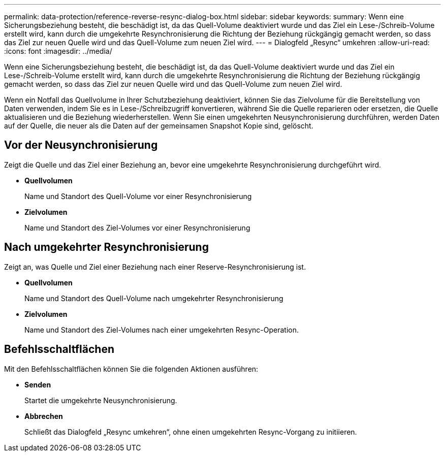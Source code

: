 ---
permalink: data-protection/reference-reverse-resync-dialog-box.html 
sidebar: sidebar 
keywords:  
summary: Wenn eine Sicherungsbeziehung besteht, die beschädigt ist, da das Quell-Volume deaktiviert wurde und das Ziel ein Lese-/Schreib-Volume erstellt wird, kann durch die umgekehrte Resynchronisierung die Richtung der Beziehung rückgängig gemacht werden, so dass das Ziel zur neuen Quelle wird und das Quell-Volume zum neuen Ziel wird. 
---
= Dialogfeld „Resync“ umkehren
:allow-uri-read: 
:icons: font
:imagesdir: ../media/


[role="lead"]
Wenn eine Sicherungsbeziehung besteht, die beschädigt ist, da das Quell-Volume deaktiviert wurde und das Ziel ein Lese-/Schreib-Volume erstellt wird, kann durch die umgekehrte Resynchronisierung die Richtung der Beziehung rückgängig gemacht werden, so dass das Ziel zur neuen Quelle wird und das Quell-Volume zum neuen Ziel wird.

Wenn ein Notfall das Quellvolume in Ihrer Schutzbeziehung deaktiviert, können Sie das Zielvolume für die Bereitstellung von Daten verwenden, indem Sie es in Lese-/Schreibzugriff konvertieren, während Sie die Quelle reparieren oder ersetzen, die Quelle aktualisieren und die Beziehung wiederherstellen. Wenn Sie einen umgekehrten Neusynchronisierung durchführen, werden Daten auf der Quelle, die neuer als die Daten auf der gemeinsamen Snapshot Kopie sind, gelöscht.



== Vor der Neusynchronisierung

Zeigt die Quelle und das Ziel einer Beziehung an, bevor eine umgekehrte Resynchronisierung durchgeführt wird.

* *Quellvolumen*
+
Name und Standort des Quell-Volume vor einer Resynchronisierung

* *Zielvolumen*
+
Name und Standort des Ziel-Volumes vor einer Resynchronisierung





== Nach umgekehrter Resynchronisierung

Zeigt an, was Quelle und Ziel einer Beziehung nach einer Reserve-Resynchronisierung ist.

* *Quellvolumen*
+
Name und Standort des Quell-Volume nach umgekehrter Resynchronisierung

* *Zielvolumen*
+
Name und Standort des Ziel-Volumes nach einer umgekehrten Resync-Operation.





== Befehlsschaltflächen

Mit den Befehlsschaltflächen können Sie die folgenden Aktionen ausführen:

* *Senden*
+
Startet die umgekehrte Neusynchronisierung.

* *Abbrechen*
+
Schließt das Dialogfeld „Resync umkehren“, ohne einen umgekehrten Resync-Vorgang zu initiieren.


